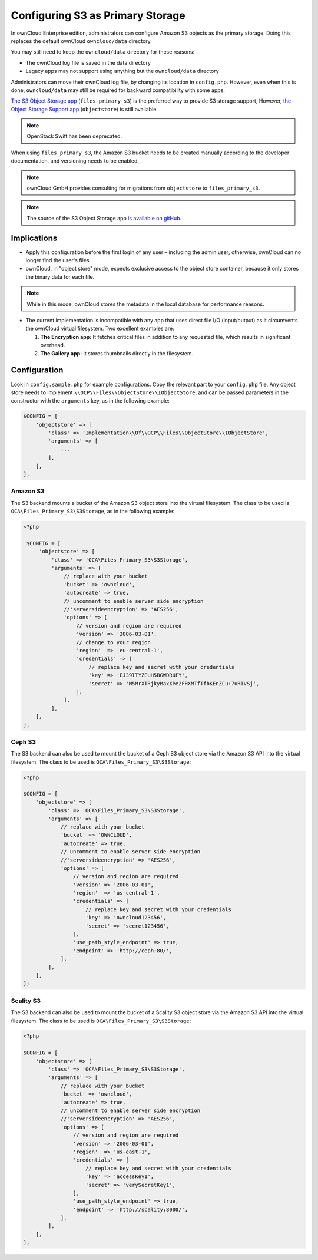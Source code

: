 =================================
Configuring S3 as Primary Storage
=================================

In ownCloud Enterprise edition, administrators can configure Amazon S3 objects as the primary storage.
Doing this replaces the default ownCloud ``owncloud/data`` directory.

You may still need to keep the ``owncloud/data`` directory for these reasons:

* The ownCloud log file is saved in the data directory
* Legacy apps may not support using anything but the ``owncloud/data`` directory

Administrators can move their ownCloud log file, by changing its location in ``config.php``.
However, even when this is done, ``owncloud/data`` may still be required for backward compatibility with some apps.


`The S3 Object Storage app`_ (``files_primary_s3``) is the preferred way to provide S3 storage support,
However, `the Object Storage Support app`_ (``objectstore``) is still available.

.. note:: OpenStack Swift has been deprecated.

When using ``files_primary_s3``, the Amazon S3 bucket needs to be created manually according to the developer documentation, and versioning needs to be enabled.

.. note:: ownCloud GmbH provides consulting for migrations from ``objectstore`` to ``files_primary_s3``.

.. note:: The source of the S3 Object Storage app `is available on gitHub`_.

Implications
------------

- Apply this configuration before the first login of any user – including the admin user; otherwise, ownCloud can no longer find the user's files.

- ownCloud, in "object store" mode, expects exclusive access to the object store container, because it only stores the binary data for each file.

.. note:: While in this mode, ownCloud stores the metadata in the local database for performance reasons.

- The current implementation is incompatible with any app that uses direct file I/O (input/output) as it circumvents the ownCloud virtual filesystem. Two excellent examples are:

  #. **The Encryption app:** It fetches critical files in addition to any requested file, which results in significant overhead.
  #. **The Gallery app:** It stores thumbnails directly in the filesystem.

Configuration
-------------

Look in ``config.sample.php`` for example configurations.
Copy the relevant part to your ``config.php`` file.
Any object store needs to implement ``\\OCP\\Files\\ObjectStore\\IObjectStore``, and can be passed parameters in the constructor with the ``arguments`` key, as in the following example:

.. code-block:: php

    $CONFIG = [
        'objectstore' => [
            'class' => 'Implementation\\Of\\OCP\\Files\\ObjectStore\\IObjectStore',
            'arguments' => [
                ...
            ],
        ],
    ],

Amazon S3
~~~~~~~~~

The S3 backend mounts a bucket of the Amazon S3 object store into the virtual filesystem.
The class to be used is ``OCA\Files_Primary_S3\S3Storage``, as in the following example:

.. code-block:: php

   <?php

    $CONFIG = [
        'objectstore' => [
            'class' => 'OCA\Files_Primary_S3\S3Storage',
            'arguments' => [
                // replace with your bucket
                'bucket' => 'owncloud',
                'autocreate' => true,
                // uncomment to enable server side encryption
                //'serversideencryption' => 'AES256',
                'options' => [
                    // version and region are required
                    'version' => '2006-03-01',
                    // change to your region
                    'region'  => 'eu-central-1',
                    'credentials' => [
                        // replace key and secret with your credentials
                        'key' => 'EJ39ITYZEUH5BGWDRUFY',
                        'secret' => 'M5MrXTRjkyMaxXPe2FRXMTfTfbKEnZCu+7uRTVSj',
                    ],
                ],
            ],
       ],
   ],


Ceph S3
~~~~~~~

The S3 backend can also be used to mount the bucket of a Ceph S3 object store via the Amazon S3 API into the virtual filesystem.
The class to be used is ``OCA\Files_Primary_S3\S3Storage``:

.. code-block:: php

    <?php

    $CONFIG = [
        'objectstore' => [
            'class' => 'OCA\Files_Primary_S3\S3Storage',
            'arguments' => [
                // replace with your bucket
                'bucket' => 'OWNCLOUD',
                'autocreate' => true,
                // uncomment to enable server side encryption
                //'serversideencryption' => 'AES256',
                'options' => [
                    // version and region are required
                    'version' => '2006-03-01',
                    'region'  => 'us-central-1',
                    'credentials' => [
                        // replace key and secret with your credentials
                        'key' => 'owncloud123456',
                        'secret' => 'secret123456',
                    ],
                    'use_path_style_endpoint' => true,
                    'endpoint' => 'http://ceph:80/',
                ],
            ],
        ],
    ];

Scality S3
~~~~~~~~~~

The S3 backend can also be used to mount the bucket of a Scality S3 object store via the Amazon S3 API into the virtual filesystem.
The class to be used is ``OCA\Files_Primary_S3\S3Storage``:

.. code-block:: php

    <?php

    $CONFIG = [
        'objectstore' => [
            'class' => 'OCA\Files_Primary_S3\S3Storage',
            'arguments' => [
                // replace with your bucket
                'bucket' => 'owncloud',
                'autocreate' => true,
                // uncomment to enable server side encryption
                //'serversideencryption' => 'AES256',
                'options' => [
                    // version and region are required
                    'version' => '2006-03-01',
                    'region'  => 'us-east-1',
                    'credentials' => [
                        // replace key and secret with your credentials
                        'key' => 'accessKey1',
                        'secret' => 'verySecretKey1',
                    ],
                    'use_path_style_endpoint' => true,
                    'endpoint' => 'http://scality:8000/',
                ],
            ],
        ],
    ];

.. Links

.. _the S3 Object Storage app: https://marketplace.owncloud.com/apps/files_primary_s3
.. _is available on GitHub: https://github.com/owncloud/files_primary_s3
.. _The Object Storage Support app: https://marketplace.owncloud.com/apps/objectstore
